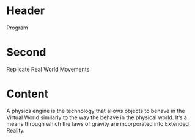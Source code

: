 * Header

Program
* Second

Replicate Real World Movements

* Content 
A physics engine is the technology that allows objects to behave in the Virtual World similarly to the way the behave in the physical world. It’s a means through which the laws of gravity are incorporated into Extended Reality. 
